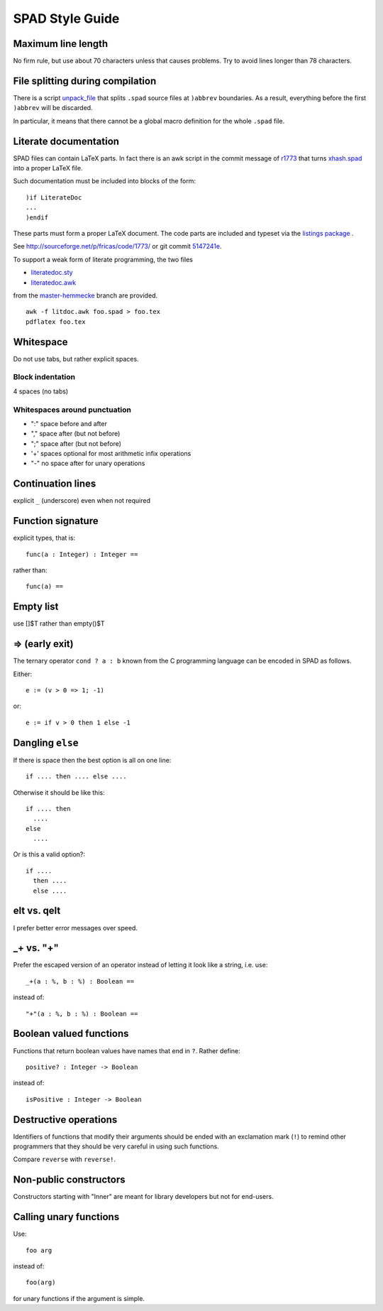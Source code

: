 SPAD Style Guide
================

Maximum line length
-------------------

No firm rule, but use about 70 characters unless that causes problems.
Try to avoid lines longer than 78 characters.

File splitting during compilation
---------------------------------

There is a script `unpack_file
<https://github.com/fricas/fricas/blob/master/src/scripts/unpack_file>`_
that splits ``.spad`` source files at ``)abbrev`` boundaries. As a
result, everything before the first ``)abbrev`` will be discarded.

In particular, it means that there cannot be a global macro definition
for the whole ``.spad`` file.

Literate documentation
----------------------

SPAD files can contain LaTeX parts. In fact there is an awk script in
the commit message of `r1773
<http://sourceforge.net/p/fricas/code/1773/>`_ that turns `xhash.spad
<https://github.com/fricas/fricas/blob/master/src/algebra/xhash.spad>`_
into a proper LaTeX file.

Such documentation must be included into blocks of the form::

  )if LiterateDoc
  ...
  )endif

These parts must form a proper LaTeX document. The code parts are
included and typeset via the `listings package
<https://www.ctan.org/pkg/listings/>`_ .

See `http://sourceforge.net/p/fricas/code/1773/
<http://sourceforge.net/p/fricas/code/1773/>`_ or git commit `5147241e
<https://github.com/fricas/fricas/commit/5147241e890e8e93c47424912342477d55253be2>`_.

To support a weak form of literate programming, the two files

* `literatedoc.sty
  <https://github.com/hemmecke/fricas/blob/master-hemmecke/src/doc/literatedoc.sty>`_


* `literatedoc.awk
  <https://github.com/hemmecke/fricas/blob/master-hemmecke/src/doc/literatedoc.awk>`_

from the `master-hemmecke
<https://github.com/hemmecke/fricas/tree/master-hemmecke>`_ branch are
provided.
::

  awk -f litdoc.awk foo.spad > foo.tex
  pdflatex foo.tex

Whitespace
----------

Do not use tabs, but rather explicit spaces.

Block indentation
`````````````````

4 spaces (no tabs)

Whitespaces around punctuation
``````````````````````````````

- ":" space before and after

- "," space after (but not before)

- ";" space after (but not before)

- '+' spaces optional for most arithmetic infix operations

- "-" no space after for unary operations


Continuation lines
------------------

explicit ``_`` (underscore) even when not required

Function signature
------------------

explicit types, that is::

  func(a : Integer) : Integer ==

rather than::

  func(a) ==

Empty list
----------

use []$T rather than empty()$T

=> (early exit)
---------------

The ternary operator ``cond ? a : b`` known from the C programming
language can be encoded in SPAD as follows.

Either::

  e := (v > 0 => 1; -1)

or::

  e := if v > 0 then 1 else -1

Dangling ``else``
-----------------

If there is space then the best option is all on one line::

  if .... then .... else ....

Otherwise it should be like this::

      if .... then
        ....
      else
        ....

Or is this a valid option?::

  if ....
    then ....
    else ....

elt vs. qelt
------------

I prefer better error messages over speed.

_+ vs. "+"
----------

Prefer the escaped version of an operator instead of letting it look
like a string, i.e. use::

  _+(a : %, b : %) : Boolean ==

instead of::

  "+"(a : %, b : %) : Boolean ==

Boolean valued functions
------------------------

Functions that return boolean values have names that end in ``?``.
Rather define::

  positive? : Integer -> Boolean

instead of::

  isPositive : Integer -> Boolean

Destructive operations
----------------------

Identifiers of functions that modify their arguments should be ended
with an exclamation mark (``!``) to remind other programmers that they
should be very careful in using such functions.

Compare ``reverse`` with ``reverse!``.

Non-public constructors
-----------------------

Constructors starting with "Inner" are meant for library developers
but not for end-users.

Calling unary functions
-----------------------

Use::

  foo arg

instead of::

  foo(arg)

for unary functions if the argument is simple.
